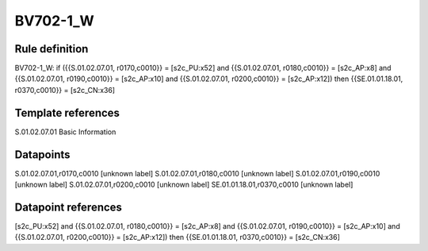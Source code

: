 =========
BV702-1_W
=========

Rule definition
---------------

BV702-1_W: if ({{S.01.02.07.01, r0170,c0010}} = [s2c_PU:x52] and {{S.01.02.07.01, r0180,c0010}} = [s2c_AP:x8] and {{S.01.02.07.01, r0190,c0010}} = [s2c_AP:x10] and {{S.01.02.07.01, r0200,c0010}} = [s2c_AP:x12]) then {{SE.01.01.18.01, r0370,c0010}} = [s2c_CN:x36]


Template references
-------------------

S.01.02.07.01 Basic Information


Datapoints
----------

S.01.02.07.01,r0170,c0010 [unknown label]
S.01.02.07.01,r0180,c0010 [unknown label]
S.01.02.07.01,r0190,c0010 [unknown label]
S.01.02.07.01,r0200,c0010 [unknown label]
SE.01.01.18.01,r0370,c0010 [unknown label]


Datapoint references
--------------------

[s2c_PU:x52] and {{S.01.02.07.01, r0180,c0010}} = [s2c_AP:x8] and {{S.01.02.07.01, r0190,c0010}} = [s2c_AP:x10] and {{S.01.02.07.01, r0200,c0010}} = [s2c_AP:x12]) then {{SE.01.01.18.01, r0370,c0010}} = [s2c_CN:x36]